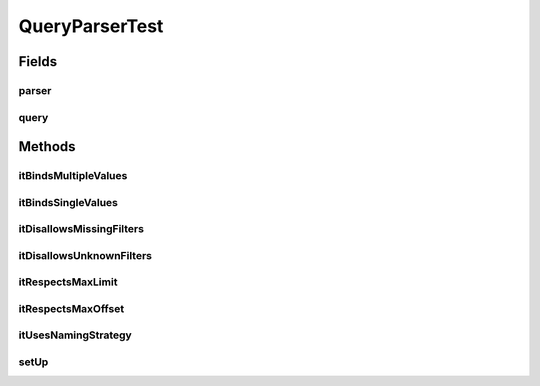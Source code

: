 .. java:import:: java.util Collection

.. java:import:: org.junit Before

.. java:import:: org.junit Test

.. java:import:: com.fasterxml.jackson.annotation JsonView

.. java:import:: com.google.common.collect ArrayListMultimap

.. java:import:: com.google.common.collect ImmutableList

.. java:import:: com.google.common.collect Multimap

.. java:import:: com.hubspot.httpql HTTPQLView

.. java:import:: com.hubspot.httpql QueryConstraints

.. java:import:: com.hubspot.httpql QuerySpec

.. java:import:: com.hubspot.httpql.ann FilterBy

.. java:import:: com.hubspot.httpql.error ConstraintViolation

.. java:import:: com.hubspot.httpql.error FilterViolation

.. java:import:: com.hubspot.httpql.filter Equal

.. java:import:: com.hubspot.httpql.filter GreaterThan

.. java:import:: com.hubspot.httpql.filter In

.. java:import:: com.hubspot.httpql.impl QueryParser

.. java:import:: com.hubspot.rosetta SnakeCase

QueryParserTest
===============

.. java:package:: com.hubspot.httpql
   :noindex:

.. java:type:: public class QueryParserTest

Fields
------
parser
^^^^^^

.. java:field::  QueryParser<Spec> parser
   :outertype: QueryParserTest

query
^^^^^

.. java:field::  Multimap<String, String> query
   :outertype: QueryParserTest

Methods
-------
itBindsMultipleValues
^^^^^^^^^^^^^^^^^^^^^

.. java:method:: @Test public void itBindsMultipleValues()
   :outertype: QueryParserTest

itBindsSingleValues
^^^^^^^^^^^^^^^^^^^

.. java:method:: @Test public void itBindsSingleValues()
   :outertype: QueryParserTest

itDisallowsMissingFilters
^^^^^^^^^^^^^^^^^^^^^^^^^

.. java:method:: @Test public void itDisallowsMissingFilters()
   :outertype: QueryParserTest

itDisallowsUnknownFilters
^^^^^^^^^^^^^^^^^^^^^^^^^

.. java:method:: @Test public void itDisallowsUnknownFilters()
   :outertype: QueryParserTest

itRespectsMaxLimit
^^^^^^^^^^^^^^^^^^

.. java:method:: @Test public void itRespectsMaxLimit()
   :outertype: QueryParserTest

itRespectsMaxOffset
^^^^^^^^^^^^^^^^^^^

.. java:method:: @Test public void itRespectsMaxOffset()
   :outertype: QueryParserTest

itUsesNamingStrategy
^^^^^^^^^^^^^^^^^^^^

.. java:method:: @Test public void itUsesNamingStrategy()
   :outertype: QueryParserTest

setUp
^^^^^

.. java:method:: @Before public void setUp()
   :outertype: QueryParserTest


